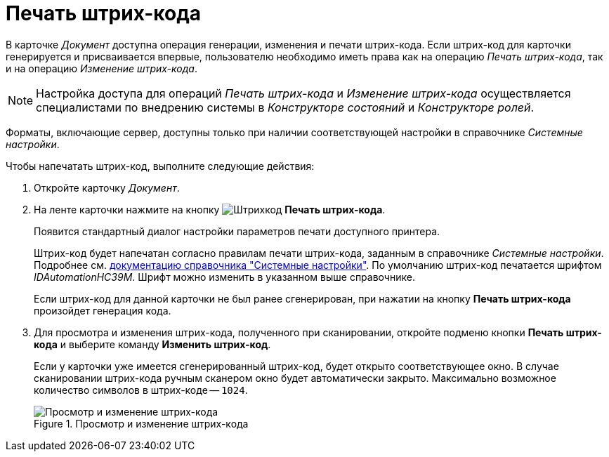 = Печать штрих-кода

В карточке _Документ_ доступна операция генерации, изменения и печати штрих-кода. Если штрих-код для карточки генерируется и присваивается впервые, пользователю необходимо иметь права как на операцию _Печать штрих-кода_, так и на операцию _Изменение штрих-кода_.

[NOTE]
====
Настройка доступа для операций _Печать штрих-кода_ и _Изменение штрих-кода_ осуществляется специалистами по внедрению системы в _Конструкторе состояний_ и _Конструкторе ролей_.
====

Форматы, включающие сервер, доступны только при наличии соответствующей настройки в справочнике _Системные настройки_.

.Чтобы напечатать штрих-код, выполните следующие действия:
. Откройте карточку _Документ_.
. На ленте карточки нажмите на кнопку image:buttons/barcode.png[Штрихкод] *Печать штрих-кода*.
+
Появится стандартный диалог настройки параметров печати доступного принтера.
+
Штрих-код будет напечатан согласно правилам печати штрих-кода, заданным в справочнике _Системные настройки_. Подробнее см. xref:6.1@platform:desdirs/systemsettings/general-settings.adoc#barcode-print[документацию справочника "Системные настройки"]. По умолчанию штрих-код печатается шрифтом _IDAutomationHC39M_. Шрифт можно изменить в указанном выше справочнике.
+
Если штрих-код для данной карточки не был ранее сгенерирован, при нажатии на кнопку *Печать штрих-кода* произойдет генерация кода.
+
. Для просмотра и изменения штрих-кода, полученного при сканировании, откройте подменю кнопки *Печать штрих-кода* и выберите команду *Изменить штрих-код*.
+
Если у карточки уже имеется сгенерированный штрих-код, будет открыто соответствующее окно. В случае сканировании штрих-кода ручным сканером окно будет автоматически закрыто. Максимально возможное количество символов в штрих-коде -- `1024`.
+
.Просмотр и изменение штрих-кода
image::edit-barcode.png[Просмотр и изменение штрих-кода]
